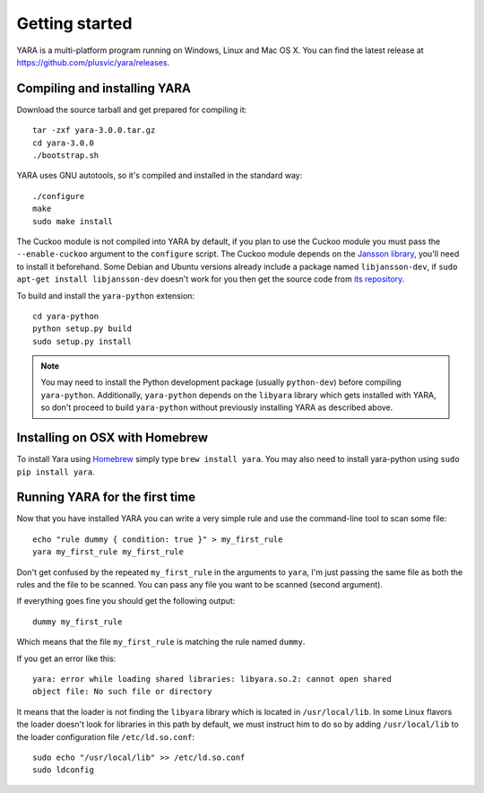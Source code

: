 ***************
Getting started
***************

YARA is a multi-platform program running on Windows, Linux and Mac OS X. You can
find the latest release at https://github.com/plusvic/yara/releases.

.. _compiling-yara:

Compiling and installing YARA
=============================

Download the source tarball and get prepared for compiling it::

    tar -zxf yara-3.0.0.tar.gz
    cd yara-3.0.0
    ./bootstrap.sh

YARA uses GNU autotools, so it's compiled and installed in the standard
way::

    ./configure
    make
    sudo make install


The Cuckoo module is not compiled into YARA by default, if you plan to
use the Cuckoo module you must pass the ``--enable-cuckoo`` argument to the
``configure`` script. The Cuckoo module depends on the
`Jansson library <http://www.digip.org/jansson///>`_, you'll need to install it
beforehand. Some Debian and Ubuntu versions already include a package named
``libjansson-dev``, if ``sudo apt-get install libjansson-dev`` doesn't work for
you then get the source code from
`its repository <https://github.com/akheron/jansson>`_.

To build and install the ``yara-python`` extension::

    cd yara-python
    python setup.py build
    sudo setup.py install

.. note:: You may need to install the Python development package (usually
    ``python-dev``) before compiling ``yara-python``. Additionally,
    ``yara-python`` depends on the ``libyara`` library which gets installed
    with YARA, so don't proceed to build ``yara-python`` without previously installing YARA as described above.

Installing on OSX with Homebrew
===============================

To install Yara using `Homebrew <http://brew.sh>`_ simply type ``brew install yara``. 
You may also need to install yara-python using ``sudo pip install yara``. 

Running YARA for the first time
===============================

Now that you have installed YARA you can write a very simple rule and use the
command-line tool to scan some file::

    echo "rule dummy { condition: true }" > my_first_rule
    yara my_first_rule my_first_rule

Don't get confused by the repeated ``my_first_rule`` in the arguments to
``yara``, I'm just passing the same file as both the rules and the file to
be scanned. You can pass any file you want to be scanned (second argument).

If everything goes fine you should get the following output::

    dummy my_first_rule

Which means that the file ``my_first_rule`` is matching the rule named ``dummy``.

If you get an error like this::

    yara: error while loading shared libraries: libyara.so.2: cannot open shared
    object file: No such file or directory

It means that the loader is not finding the ``libyara`` library which is
located in ``/usr/local/lib``. In some Linux flavors the loader doesn't look for
libraries in this path by default, we must instruct him to do so by adding
``/usr/local/lib`` to the loader configuration file ``/etc/ld.so.conf``::

    sudo echo "/usr/local/lib" >> /etc/ld.so.conf
    sudo ldconfig




